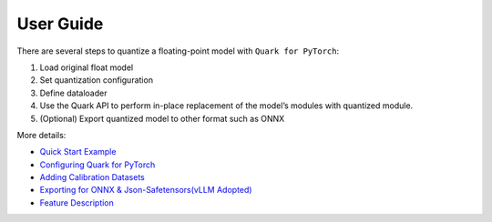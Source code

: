 User Guide
==========

There are several steps to quantize a floating-point model with
``Quark for PyTorch``:

1. Load original float model
2. Set quantization configuration
3. Define dataloader
4. Use the Quark API to perform in-place replacement of the model’s
   modules with quantized module.
5. (Optional) Export quantized model to other format such as ONNX

More details:

-  `Quick Start Example <./user_guide_quick_start.md>`__

-  `Configuring Quark for
   PyTorch <./user_guide_config_description.md>`__

-  `Adding Calibration Datasets <./user_guide_dataloader.md>`__

-  `Exporting for ONNX & Json-Safetensors(vLLM
   Adopted) <./user_guide_exporting.md>`__

-  `Feature Description <./user_guide_feature_description.md>`__

.. raw:: html

   <!-- 
   ## License
   Copyright (C) 2023, Advanced Micro Devices, Inc. All rights reserved. SPDX-License-Identifier: MIT
   -->

